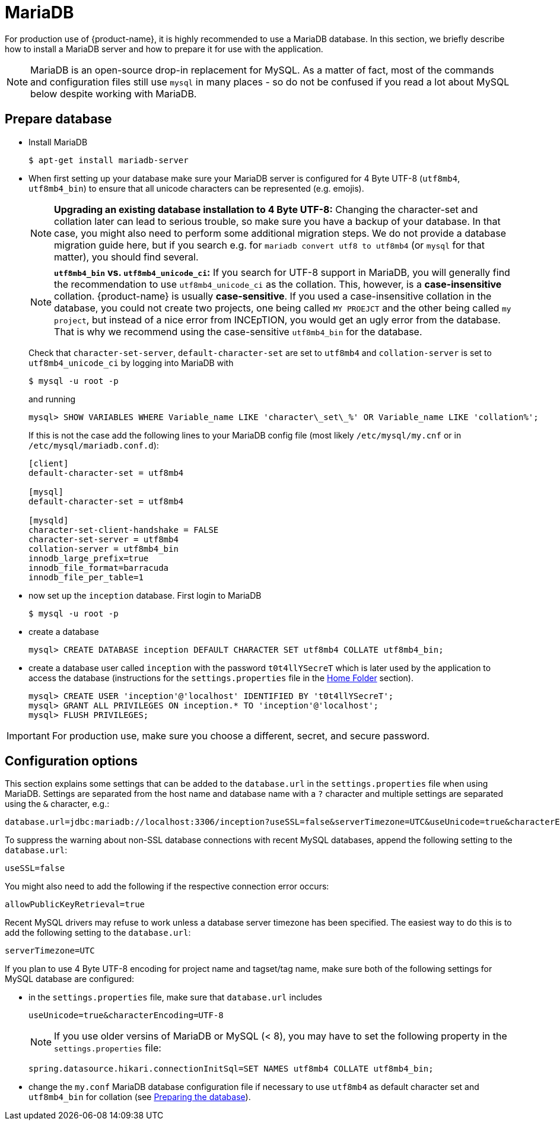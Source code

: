 // Copyright 2015
// Ubiquitous Knowledge Processing (UKP) Lab and FG Language Technology
// Technische Universität Darmstadt
// 
// Licensed under the Apache License, Version 2.0 (the "License");
// you may not use this file except in compliance with the License.
// You may obtain a copy of the License at
// 
// http://www.apache.org/licenses/LICENSE-2.0
// 
// Unless required by applicable law or agreed to in writing, software
// distributed under the License is distributed on an "AS IS" BASIS,
// WITHOUT WARRANTIES OR CONDITIONS OF ANY KIND, either express or implied.
// See the License for the specific language governing permissions and
// limitations under the License.

= MariaDB

For production use of {product-name}, it is highly recommended to use a MariaDB database. In this 
section, we briefly describe how to install a MariaDB server and how to prepare it for use with 
the application.

NOTE: MariaDB is an open-source drop-in replacement for MySQL. As a matter of fact, most of the commands and configuration files still use `mysql` in many places - so do not be confused if you read a lot about MySQL below despite working with MariaDB.

== Prepare database

* Install MariaDB
+
[source,bash]
----
$ apt-get install mariadb-server
----

[[character-set-config]]
* When first setting up your database make sure your MariaDB server is configured for 4 Byte UTF-8 (`utf8mb4`, `utf8mb4_bin`) to ensure that all unicode characters can be represented (e.g. emojis).
+
NOTE: *Upgrading an existing database installation to 4 Byte UTF-8:* Changing the character-set and collation later can lead to serious trouble, so make sure you have a backup of your database. In that case, you might also need to perform some additional migration steps. We do not provide a database migration guide here, but if you search e.g. for `mariadb convert utf8 to utf8mb4` (or `mysql` for that matter), you should find several.
+
NOTE: *`utf8mb4_bin` vs. `utf8mb4_unicode_ci`:* If you search for UTF-8 support in MariaDB, you will generally find the recommendation to use `utf8mb4_unicode_ci` as the collation. This, however, is a *case-insensitive* collation. {product-name} is usually *case-sensitive*. If you used a case-insensitive collation in the database, you could not create two projects, one being called `MY PROEJCT` and the other being called `my project`, but instead of a nice error from INCEpTION, you would get an ugly error from the database. That is why we recommend using the case-sensitive `utf8mb4_bin` for the database.
+
Check that `character-set-server`, `default-character-set` are set to `utf8mb4` and `collation-server` is set to `utf8mb4_unicode_ci` by logging into MariaDB with
+
[source,bash]
----
$ mysql -u root -p
----
+
and running
+
[source,mysql]
----
mysql> SHOW VARIABLES WHERE Variable_name LIKE 'character\_set\_%' OR Variable_name LIKE 'collation%';
----
+
If this is not the case add the following lines to your MariaDB config file (most likely `/etc/mysql/my.cnf` or in `/etc/mysql/mariadb.conf.d`):
+
[source,bash]
----
[client]
default-character-set = utf8mb4

[mysql]
default-character-set = utf8mb4

[mysqld]
character-set-client-handshake = FALSE
character-set-server = utf8mb4
collation-server = utf8mb4_bin
innodb_large_prefix=true
innodb_file_format=barracuda
innodb_file_per_table=1
----
* now set up the `inception` database. First login to MariaDB
+
[source,bash]
----
$ mysql -u root -p
----
* create a database
+
[source,mysql]
----
mysql> CREATE DATABASE inception DEFAULT CHARACTER SET utf8mb4 COLLATE utf8mb4_bin;
----
* create a database user called `inception` with the password `t0t4llYSecreT` which is later used by the application to access the database (instructions for the `settings.properties` file in the <<sect_home_folder, Home Folder>> section).
+
[source,mysql]
----
mysql> CREATE USER 'inception'@'localhost' IDENTIFIED BY 't0t4llYSecreT';
mysql> GRANT ALL PRIVILEGES ON inception.* TO 'inception'@'localhost';
mysql> FLUSH PRIVILEGES;
----

IMPORTANT: For production use, make sure you choose a different, secret, and secure password.


== Configuration options

This section explains some settings that can be added to the `database.url` in the 
`settings.properties` file when using MariaDB. Settings are separated from the host name and database name with a `?` character and multiple settings are separated using the `&` character, e.g.:

----
database.url=jdbc:mariadb://localhost:3306/inception?useSSL=false&serverTimezone=UTC&useUnicode=true&characterEncoding=UTF-8
----

To suppress the warning about non-SSL database connections with recent MySQL databases, append the
following setting to the `database.url`:

----
useSSL=false
----

You might also need to add the following if the respective connection error occurs:

----
allowPublicKeyRetrieval=true
----

Recent MySQL drivers may refuse to work unless a database server timezone has been specified. The
easiest way to do this is to add the following setting to the `database.url`: 

----
serverTimezone=UTC
----

If you plan to use 4 Byte UTF-8 encoding for project name and tagset/tag name, make sure both of the following settings for MySQL database are configured:

* in the `settings.properties` file, make sure that `database.url` includes 
+
----
useUnicode=true&characterEncoding=UTF-8
----
+
NOTE: If you use older versins of MariaDB or MySQL (< 8), you may have to set the following property in the `settings.properties` file:
+
----
spring.datasource.hikari.connectionInitSql=SET NAMES utf8mb4 COLLATE utf8mb4_bin;
----
* change the `my.conf` MariaDB database configuration file if necessary to use `utf8mb4` as default character set and `utf8mb4_bin` for collation (see <<character-set-config, Preparing the database>>).
